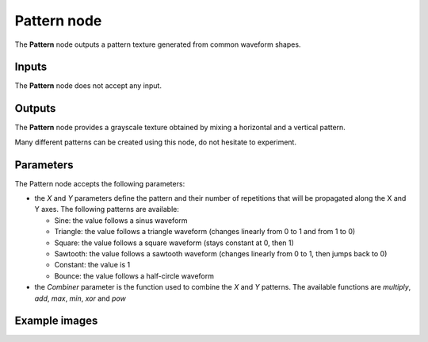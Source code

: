 Pattern node
~~~~~~~~~~~~

The **Pattern** node outputs a pattern texture generated from common waveform shapes.

.. image:: images/node_pattern_generic.png
	:align: center

Inputs
++++++

The **Pattern** node does not accept any input.

Outputs
+++++++

The **Pattern** node provides a grayscale texture obtained by mixing a horizontal and
a vertical pattern.

Many different patterns can be created using this node, do not hesitate to experiment.

Parameters
++++++++++

The Pattern node accepts the following parameters:

* the *X* and *Y* parameters define the pattern and their number of repetitions
  that will be propagated along the X and Y axes.
  The following patterns are available:

  * Sine: the value follows a sinus waveform

  * Triangle: the value follows a triangle waveform (changes linearly from 0 to 1 and from 1 to 0)

  * Square: the value follows a square waveform (stays constant at 0, then 1)

  * Sawtooth: the value follows a sawtooth waveform (changes linearly from 0 to 1, then jumps back to 0)

  * Constant: the value is 1

  * Bounce: the value follows a half-circle waveform

* the *Combiner* parameter is the function used to combine the *X* and *Y* patterns. The available
  functions are *multiply*, *add*, *max*, *min*, *xor* and *pow*

Example images
++++++++++++++

.. image:: images/node_pattern_samples.png
	:align: center
